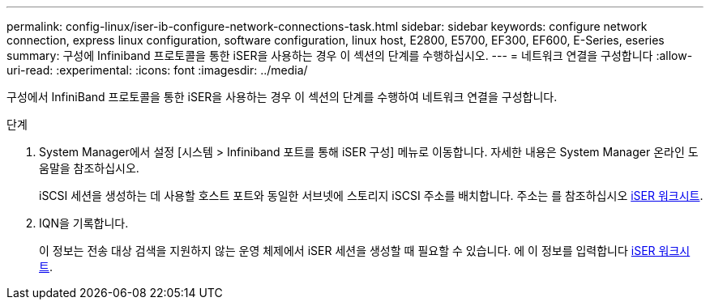 ---
permalink: config-linux/iser-ib-configure-network-connections-task.html 
sidebar: sidebar 
keywords: configure network connection, express linux configuration, software configuration, linux host, E2800, E5700, EF300, EF600, E-Series, eseries 
summary: 구성에 Infiniband 프로토콜을 통한 iSER을 사용하는 경우 이 섹션의 단계를 수행하십시오. 
---
= 네트워크 연결을 구성합니다
:allow-uri-read: 
:experimental: 
:icons: font
:imagesdir: ../media/


[role="lead"]
구성에서 InfiniBand 프로토콜을 통한 iSER을 사용하는 경우 이 섹션의 단계를 수행하여 네트워크 연결을 구성합니다.

.단계
. System Manager에서 설정 [시스템 > Infiniband 포트를 통해 iSER 구성] 메뉴로 이동합니다. 자세한 내용은 System Manager 온라인 도움말을 참조하십시오.
+
iSCSI 세션을 생성하는 데 사용할 호스트 포트와 동일한 서브넷에 스토리지 iSCSI 주소를 배치합니다. 주소는 를 참조하십시오 xref:iser-ib-worksheet-concept.adoc[iSER 워크시트].

. IQN을 기록합니다.
+
이 정보는 전송 대상 검색을 지원하지 않는 운영 체제에서 iSER 세션을 생성할 때 필요할 수 있습니다. 에 이 정보를 입력합니다 xref:iser-ib-worksheet-concept.adoc[iSER 워크시트].


